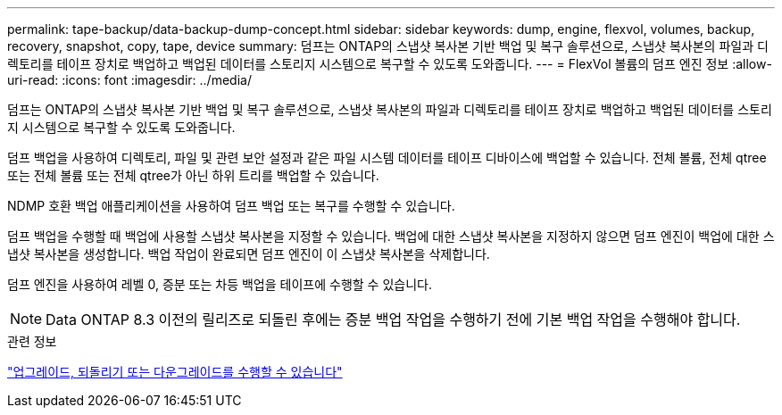 ---
permalink: tape-backup/data-backup-dump-concept.html 
sidebar: sidebar 
keywords: dump, engine, flexvol, volumes, backup, recovery, snapshot, copy, tape, device 
summary: 덤프는 ONTAP의 스냅샷 복사본 기반 백업 및 복구 솔루션으로, 스냅샷 복사본의 파일과 디렉토리를 테이프 장치로 백업하고 백업된 데이터를 스토리지 시스템으로 복구할 수 있도록 도와줍니다. 
---
= FlexVol 볼륨의 덤프 엔진 정보
:allow-uri-read: 
:icons: font
:imagesdir: ../media/


[role="lead"]
덤프는 ONTAP의 스냅샷 복사본 기반 백업 및 복구 솔루션으로, 스냅샷 복사본의 파일과 디렉토리를 테이프 장치로 백업하고 백업된 데이터를 스토리지 시스템으로 복구할 수 있도록 도와줍니다.

덤프 백업을 사용하여 디렉토리, 파일 및 관련 보안 설정과 같은 파일 시스템 데이터를 테이프 디바이스에 백업할 수 있습니다. 전체 볼륨, 전체 qtree 또는 전체 볼륨 또는 전체 qtree가 아닌 하위 트리를 백업할 수 있습니다.

NDMP 호환 백업 애플리케이션을 사용하여 덤프 백업 또는 복구를 수행할 수 있습니다.

덤프 백업을 수행할 때 백업에 사용할 스냅샷 복사본을 지정할 수 있습니다. 백업에 대한 스냅샷 복사본을 지정하지 않으면 덤프 엔진이 백업에 대한 스냅샷 복사본을 생성합니다. 백업 작업이 완료되면 덤프 엔진이 이 스냅샷 복사본을 삭제합니다.

덤프 엔진을 사용하여 레벨 0, 증분 또는 차등 백업을 테이프에 수행할 수 있습니다.

[NOTE]
====
Data ONTAP 8.3 이전의 릴리즈로 되돌린 후에는 증분 백업 작업을 수행하기 전에 기본 백업 작업을 수행해야 합니다.

====
.관련 정보
https://docs.netapp.com/ontap-9/topic/com.netapp.doc.dot-cm-ug-rdg/home.html["업그레이드, 되돌리기 또는 다운그레이드를 수행할 수 있습니다"]
